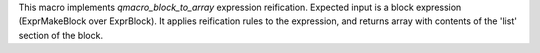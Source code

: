 This macro implements `qmacro_block_to_array` expression reification. Expected input is a block expression (ExprMakeBlock over ExprBlock). It applies reification rules to the expression, and returns array with contents of the 'list' section of the block.
